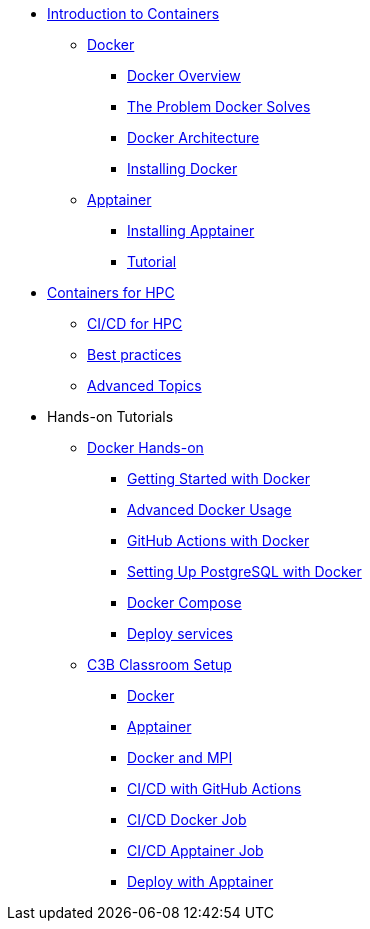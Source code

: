 * xref:index.adoc[Introduction to Containers]

** xref:docker/index.adoc[Docker]
*** xref:docker/docker-overview.adoc[Docker Overview]
*** xref:docker/docker-problems-solved.adoc[The Problem Docker Solves]
*** xref:docker/docker-architecture.adoc[Docker Architecture]
*** xref:docker/docker-hpc.adoc[Installing Docker]

** xref:apptainer/index.adoc[Apptainer]
*** xref:apptainer/apptainer-install.adoc[Installing Apptainer]
*** xref:apptainer/tutorial.adoc[Tutorial]

* xref:hpc/index.adoc[Containers for HPC]
** xref:hpc/cicd.adoc[CI/CD for HPC]
** xref:hpc/best-practices.adoc[Best practices]
** xref:hpc/advanced.adoc[Advanced Topics]

* Hands-on Tutorials
** xref:docker/hands-on/index.adoc[Docker Hands-on]
*** xref:docker/hands-on/01-getting-started.adoc[Getting Started with Docker]
*** xref:docker/hands-on/02-advanced-usage.adoc[Advanced Docker Usage]
*** xref:docker/hands-on/docker-githubaction.adoc[GitHub Actions with Docker]
*** xref:docker/hands-on/docker-postgres-example.adoc[Setting Up PostgreSQL with Docker]
*** xref:docker/hands-on/docker-compose.adoc[Docker Compose]
*** xref:docker/hands-on/docker-deploy.adoc[Deploy services]
//** xref:hpc/hands-on/index.adoc[HPC Containers Hands-on]
** xref:hpc/hands-on/00-classroom.adoc[C3B Classroom Setup]
*** xref:hpc/hands-on/01-docker.adoc[Docker]
*** xref:hpc/hands-on/02-apptainer.adoc[Apptainer]
*** xref:hpc/hands-on/03-docker-mpi.adoc[Docker and MPI]
*** xref:hpc/hands-on/03-cicd-githubactions.adoc[CI/CD with GitHub Actions]
*** xref:hpc/hands-on/04-docker-cicd-app.adoc[CI/CD Docker Job]
*** xref:hpc/hands-on/04-apptainer-cicd-app.adoc[CI/CD Apptainer Job]
*** xref:hpc/hands-on/05-deploy.adoc[Deploy with Apptainer]



